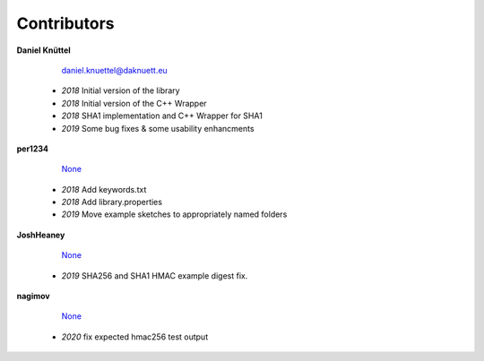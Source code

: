 Contributors
************



**Daniel Knüttel** 

	 `daniel.knuettel@daknuett.eu <mailto:daniel.knuettel@daknuett.eu>`_

	- *2018* Initial version of the library
	- *2018* Initial version of the C++ Wrapper
	- *2018* SHA1 implementation and C++ Wrapper for SHA1
	- *2019* Some bug fixes & some usability enhancments
**per1234** 

	 `None <mailto:None>`_

	- *2018* Add keywords.txt
	- *2018* Add library.properties
	- *2019* Move example sketches to appropriately named folders
**JoshHeaney** 

	 `None <mailto:None>`_

	- *2019* SHA256 and SHA1 HMAC example digest fix.
**nagimov** 

	 `None <mailto:None>`_

	- *2020* fix expected hmac256 test output
